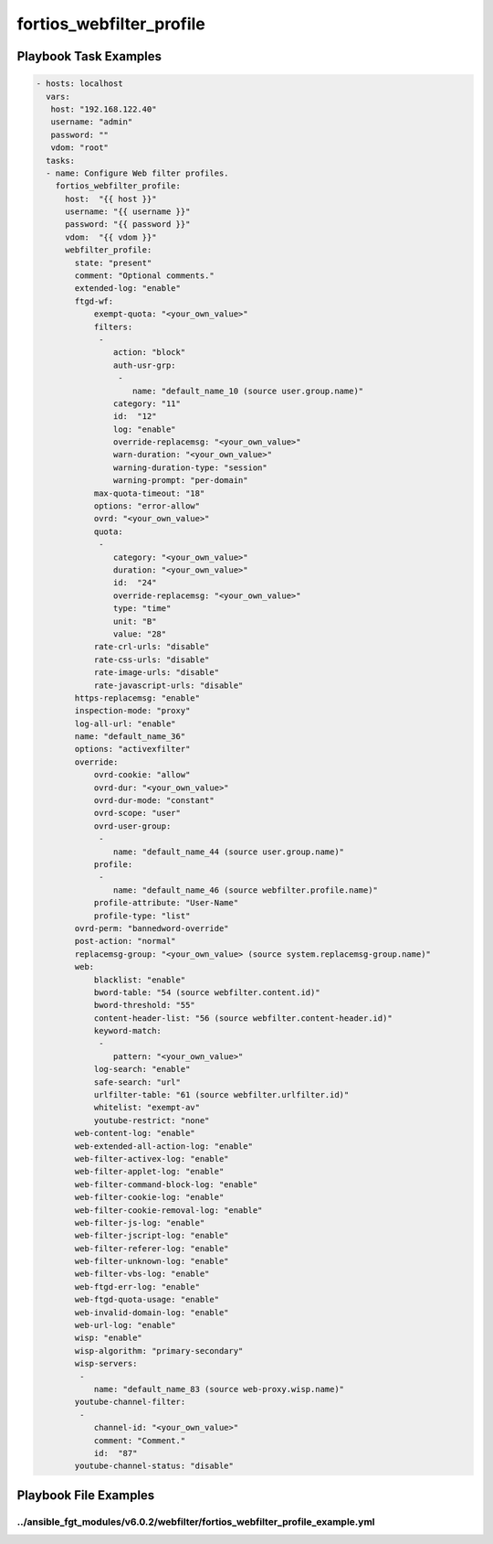 =========================
fortios_webfilter_profile
=========================


Playbook Task Examples
----------------------

.. code-block:: yaml

    - hosts: localhost
      vars:
       host: "192.168.122.40"
       username: "admin"
       password: ""
       vdom: "root"
      tasks:
      - name: Configure Web filter profiles.
        fortios_webfilter_profile:
          host:  "{{ host }}"
          username: "{{ username }}"
          password: "{{ password }}"
          vdom:  "{{ vdom }}"
          webfilter_profile:
            state: "present"
            comment: "Optional comments."
            extended-log: "enable"
            ftgd-wf:
                exempt-quota: "<your_own_value>"
                filters:
                 -
                    action: "block"
                    auth-usr-grp:
                     -
                        name: "default_name_10 (source user.group.name)"
                    category: "11"
                    id:  "12"
                    log: "enable"
                    override-replacemsg: "<your_own_value>"
                    warn-duration: "<your_own_value>"
                    warning-duration-type: "session"
                    warning-prompt: "per-domain"
                max-quota-timeout: "18"
                options: "error-allow"
                ovrd: "<your_own_value>"
                quota:
                 -
                    category: "<your_own_value>"
                    duration: "<your_own_value>"
                    id:  "24"
                    override-replacemsg: "<your_own_value>"
                    type: "time"
                    unit: "B"
                    value: "28"
                rate-crl-urls: "disable"
                rate-css-urls: "disable"
                rate-image-urls: "disable"
                rate-javascript-urls: "disable"
            https-replacemsg: "enable"
            inspection-mode: "proxy"
            log-all-url: "enable"
            name: "default_name_36"
            options: "activexfilter"
            override:
                ovrd-cookie: "allow"
                ovrd-dur: "<your_own_value>"
                ovrd-dur-mode: "constant"
                ovrd-scope: "user"
                ovrd-user-group:
                 -
                    name: "default_name_44 (source user.group.name)"
                profile:
                 -
                    name: "default_name_46 (source webfilter.profile.name)"
                profile-attribute: "User-Name"
                profile-type: "list"
            ovrd-perm: "bannedword-override"
            post-action: "normal"
            replacemsg-group: "<your_own_value> (source system.replacemsg-group.name)"
            web:
                blacklist: "enable"
                bword-table: "54 (source webfilter.content.id)"
                bword-threshold: "55"
                content-header-list: "56 (source webfilter.content-header.id)"
                keyword-match:
                 -
                    pattern: "<your_own_value>"
                log-search: "enable"
                safe-search: "url"
                urlfilter-table: "61 (source webfilter.urlfilter.id)"
                whitelist: "exempt-av"
                youtube-restrict: "none"
            web-content-log: "enable"
            web-extended-all-action-log: "enable"
            web-filter-activex-log: "enable"
            web-filter-applet-log: "enable"
            web-filter-command-block-log: "enable"
            web-filter-cookie-log: "enable"
            web-filter-cookie-removal-log: "enable"
            web-filter-js-log: "enable"
            web-filter-jscript-log: "enable"
            web-filter-referer-log: "enable"
            web-filter-unknown-log: "enable"
            web-filter-vbs-log: "enable"
            web-ftgd-err-log: "enable"
            web-ftgd-quota-usage: "enable"
            web-invalid-domain-log: "enable"
            web-url-log: "enable"
            wisp: "enable"
            wisp-algorithm: "primary-secondary"
            wisp-servers:
             -
                name: "default_name_83 (source web-proxy.wisp.name)"
            youtube-channel-filter:
             -
                channel-id: "<your_own_value>"
                comment: "Comment."
                id:  "87"
            youtube-channel-status: "disable"



Playbook File Examples
----------------------


../ansible_fgt_modules/v6.0.2/webfilter/fortios_webfilter_profile_example.yml
+++++++++++++++++++++++++++++++++++++++++++++++++++++++++++++++++++++++++++++

.. code-block:: yaml
            - hosts: localhost
      vars:
       host: "192.168.122.40"
       username: "admin"
       password: ""
       vdom: "root"
      tasks:
      - name: Configure Web filter profiles.
        fortios_webfilter_profile:
          host:  "{{ host }}"
          username: "{{ username }}"
          password: "{{ password }}"
          vdom:  "{{ vdom }}"
          webfilter_profile:
            state: "present"
            comment: "Optional comments."
            extended-log: "enable"
            ftgd-wf:
                exempt-quota: "<your_own_value>"
                filters:
                 -
                    action: "block"
                    auth-usr-grp:
                     -
                        name: "default_name_10 (source user.group.name)"
                    category: "11"
                    id:  "12"
                    log: "enable"
                    override-replacemsg: "<your_own_value>"
                    warn-duration: "<your_own_value>"
                    warning-duration-type: "session"
                    warning-prompt: "per-domain"
                max-quota-timeout: "18"
                options: "error-allow"
                ovrd: "<your_own_value>"
                quota:
                 -
                    category: "<your_own_value>"
                    duration: "<your_own_value>"
                    id:  "24"
                    override-replacemsg: "<your_own_value>"
                    type: "time"
                    unit: "B"
                    value: "28"
                rate-crl-urls: "disable"
                rate-css-urls: "disable"
                rate-image-urls: "disable"
                rate-javascript-urls: "disable"
            https-replacemsg: "enable"
            inspection-mode: "proxy"
            log-all-url: "enable"
            name: "default_name_36"
            options: "activexfilter"
            override:
                ovrd-cookie: "allow"
                ovrd-dur: "<your_own_value>"
                ovrd-dur-mode: "constant"
                ovrd-scope: "user"
                ovrd-user-group:
                 -
                    name: "default_name_44 (source user.group.name)"
                profile:
                 -
                    name: "default_name_46 (source webfilter.profile.name)"
                profile-attribute: "User-Name"
                profile-type: "list"
            ovrd-perm: "bannedword-override"
            post-action: "normal"
            replacemsg-group: "<your_own_value> (source system.replacemsg-group.name)"
            web:
                blacklist: "enable"
                bword-table: "54 (source webfilter.content.id)"
                bword-threshold: "55"
                content-header-list: "56 (source webfilter.content-header.id)"
                keyword-match:
                 -
                    pattern: "<your_own_value>"
                log-search: "enable"
                safe-search: "url"
                urlfilter-table: "61 (source webfilter.urlfilter.id)"
                whitelist: "exempt-av"
                youtube-restrict: "none"
            web-content-log: "enable"
            web-extended-all-action-log: "enable"
            web-filter-activex-log: "enable"
            web-filter-applet-log: "enable"
            web-filter-command-block-log: "enable"
            web-filter-cookie-log: "enable"
            web-filter-cookie-removal-log: "enable"
            web-filter-js-log: "enable"
            web-filter-jscript-log: "enable"
            web-filter-referer-log: "enable"
            web-filter-unknown-log: "enable"
            web-filter-vbs-log: "enable"
            web-ftgd-err-log: "enable"
            web-ftgd-quota-usage: "enable"
            web-invalid-domain-log: "enable"
            web-url-log: "enable"
            wisp: "enable"
            wisp-algorithm: "primary-secondary"
            wisp-servers:
             -
                name: "default_name_83 (source web-proxy.wisp.name)"
            youtube-channel-filter:
             -
                channel-id: "<your_own_value>"
                comment: "Comment."
                id:  "87"
            youtube-channel-status: "disable"




